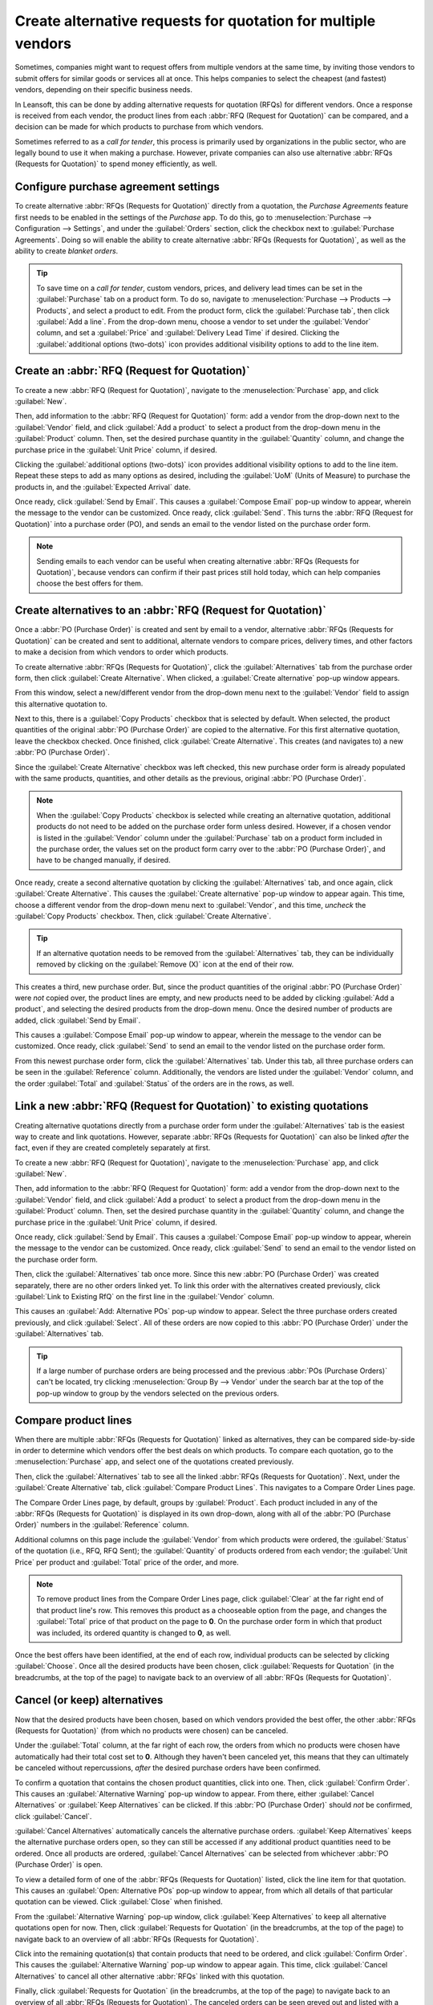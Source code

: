 ==============================================================
Create alternative requests for quotation for multiple vendors
==============================================================

Sometimes, companies might want to request offers from multiple vendors at the same time, by
inviting those vendors to submit offers for similar goods or services all at once. This helps
companies to select the cheapest (and fastest) vendors, depending on their specific business needs.

In Leansoft, this can be done by adding alternative requests for quotation (RFQs) for different
vendors. Once a response is received from each vendor, the product lines from each :abbr:`RFQ
(Request for Quotation)` can be compared, and a decision can be made for which products to purchase
from which vendors.

Sometimes referred to as a *call for tender*, this process is primarily used by organizations in
the public sector, who are legally bound to use it when making a purchase. However, private
companies can also use alternative :abbr:`RFQs (Requests for Quotation)` to spend money efficiently,
as well.

.. seealso::
   :doc:`blanket_orders`

Configure purchase agreement settings
=====================================

To create alternative :abbr:`RFQs (Requests for Quotation)` directly from a quotation, the *Purchase
Agreements* feature first needs to be enabled in the settings of the *Purchase* app. To do this, go
to :menuselection:`Purchase --> Configuration --> Settings`, and under the :guilabel:`Orders`
section, click the checkbox next to :guilabel:`Purchase Agreements`. Doing so will enable the
ability to create alternative :abbr:`RFQs (Requests for Quotation)`, as well as the ability to
create *blanket orders*.

.. image:: calls_for_tenders/calls-for-tenders-settings-page.png
   :align: center
   :alt: Purchase Agreements enabled in the Purchase app settings.

.. tip::
   To save time on a *call for tender*, custom vendors, prices, and delivery lead times can be set
   in the :guilabel:`Purchase` tab on a product form. To do so, navigate to
   :menuselection:`Purchase --> Products --> Products`, and select a product to edit. From the
   product form, click the :guilabel:`Purchase tab`, then click :guilabel:`Add a line`. From the
   drop-down menu, choose a vendor to set under the :guilabel:`Vendor` column, and set a
   :guilabel:`Price` and :guilabel:`Delivery Lead Time` if desired. Clicking the
   :guilabel:`additional options (two-dots)` icon provides additional visibility options to add to
   the line item.

Create an :abbr:`RFQ (Request for Quotation)`
=============================================

To create a new :abbr:`RFQ (Request for Quotation)`, navigate to the :menuselection:`Purchase` app,
and click :guilabel:`New`.

Then, add information to the :abbr:`RFQ (Request for Quotation)` form: add a vendor from the
drop-down next to the :guilabel:`Vendor` field, and click :guilabel:`Add a product` to select a
product from the drop-down menu in the :guilabel:`Product` column. Then, set the desired purchase
quantity in the :guilabel:`Quantity` column, and change the purchase price in the :guilabel:`Unit
Price` column, if desired.

Clicking the :guilabel:`additional options (two-dots)` icon provides additional visibility options
to add to the line item. Repeat these steps to add as many options as desired, including the
:guilabel:`UoM` (Units of Measure) to purchase the products in, and the :guilabel:`Expected Arrival`
date.

Once ready, click :guilabel:`Send by Email`. This causes a :guilabel:`Compose Email` pop-up window
to appear, wherein the message to the vendor can be customized. Once ready, click :guilabel:`Send`.
This turns the :abbr:`RFQ (Request for Quotation)` into a purchase order (PO), and sends an email
to the vendor listed on the purchase order form.

.. image:: calls_for_tenders/calls-for-tenders-email-popup.png
   :align: center
   :alt: Compose and send quotation email pop-up.

.. note::
   Sending emails to each vendor can be useful when creating alternative
   :abbr:`RFQs (Requests for Quotation)`, because vendors can confirm if their past prices still
   hold today, which can help companies choose the best offers for them.

Create alternatives to an :abbr:`RFQ (Request for Quotation)`
=============================================================

Once a :abbr:`PO (Purchase Order)` is created and sent by email to a vendor, alternative :abbr:`RFQs
(Requests for Quotation)` can be created and sent to additional, alternate vendors to compare
prices, delivery times, and other factors to make a decision from which vendors to order which
products.

To create alternative :abbr:`RFQs (Requests for Quotation)`, click the :guilabel:`Alternatives` tab
from the purchase order form, then click :guilabel:`Create Alternative`. When clicked, a
:guilabel:`Create alternative` pop-up window appears.

.. image:: calls_for_tenders/calls-for-tenders-alternatives-popup.png
   :align: center
   :alt: Calls for tenders pop-up to create alternative quotation.

From this window, select a new/different vendor from the drop-down menu next to the
:guilabel:`Vendor` field to assign this alternative quotation to.

Next to this, there is a :guilabel:`Copy Products` checkbox that is selected by default. When
selected, the product quantities of the original :abbr:`PO (Purchase Order)` are copied to the
alternative. For this first alternative quotation, leave the checkbox checked. Once finished, click
:guilabel:`Create Alternative`. This creates (and navigates to) a new :abbr:`PO (Purchase Order)`.

Since the :guilabel:`Create Alternative` checkbox was left checked, this new purchase order form is
already populated with the same products, quantities, and other details as the previous, original
:abbr:`PO (Purchase Order)`.

.. note::
   When the :guilabel:`Copy Products` checkbox is selected while creating an alternative quotation,
   additional products do not need to be added on the purchase order form unless desired. However,
   if a chosen vendor is listed in the :guilabel:`Vendor` column under the :guilabel:`Purchase` tab
   on a product form included in the purchase order, the values set on the product form carry over
   to the :abbr:`PO (Purchase Order)`, and have to be changed manually, if desired.

Once ready, create a second alternative quotation by clicking the :guilabel:`Alternatives` tab, and
once again, click :guilabel:`Create Alternative`. This causes the :guilabel:`Create alternative`
pop-up window to appear again. This time, choose a different vendor from the drop-down menu next to
:guilabel:`Vendor`, and this time, *uncheck* the :guilabel:`Copy Products` checkbox. Then, click
:guilabel:`Create Alternative`.

.. tip::
   If an alternative quotation needs to be removed from the :guilabel:`Alternatives` tab, they can
   be individually removed by clicking on the :guilabel:`Remove (X)` icon at the end of their row.

This creates a third, new purchase order. But, since the product quantities of the original
:abbr:`PO (Purchase Order)` were *not* copied over, the product lines are empty, and new products
need to be added by clicking :guilabel:`Add a product`, and selecting the desired products from the
drop-down menu. Once the desired number of products are added, click :guilabel:`Send by Email`.

.. image:: calls_for_tenders/calls-for-tenders-blank-alternative.png
   :align: center
   :alt: Blank alternative quotation with alternatives in breadcrumbs.

This causes a :guilabel:`Compose Email` pop-up window to appear, wherein the message to the vendor
can be customized. Once ready, click :guilabel:`Send` to send an email to the vendor listed on the
purchase order form.

From this newest purchase order form, click the :guilabel:`Alternatives` tab. Under this tab, all
three purchase orders can be seen in the :guilabel:`Reference` column. Additionally, the vendors
are listed under the :guilabel:`Vendor` column, and the order :guilabel:`Total` and
:guilabel:`Status` of the orders are in the rows, as well.

Link a new :abbr:`RFQ (Request for Quotation)` to existing quotations
=====================================================================

Creating alternative quotations directly from a purchase order form under the
:guilabel:`Alternatives` tab is the easiest way to create and link quotations. However, separate
:abbr:`RFQs (Requests for Quotation)` can also be linked *after* the fact, even if they are created
completely separately at first.

To create a new :abbr:`RFQ (Request for Quotation)`, navigate to the :menuselection:`Purchase` app,
and click :guilabel:`New`.

Then, add information to the :abbr:`RFQ (Request for Quotation)` form: add a vendor from the
drop-down next to the :guilabel:`Vendor` field, and click :guilabel:`Add a product` to select a
product from the drop-down menu in the :guilabel:`Product` column. Then, set the desired purchase
quantity in the :guilabel:`Quantity` column, and change the purchase price in the
:guilabel:`Unit Price` column, if desired.

Once ready, click :guilabel:`Send by Email`. This causes a :guilabel:`Compose Email` pop-up window
to appear, wherein the message to the vendor can be customized. Once ready, click :guilabel:`Send`
to send an email to the vendor listed on the purchase order form.

Then, click the :guilabel:`Alternatives` tab once more. Since this new :abbr:`PO (Purchase Order)`
was created separately, there are no other orders linked yet. To link this order with the
alternatives created previously, click :guilabel:`Link to Existing RfQ` on the first line in the
:guilabel:`Vendor` column.

.. image:: calls_for_tenders/calls-for-tenders-link-existing-rfq.png
   :align: center
   :alt: pop-up to link new quotation to existing RFQs.

This causes an :guilabel:`Add: Alternative POs` pop-up window to appear. Select the three purchase
orders created previously, and click :guilabel:`Select`. All of these orders are now copied to this
:abbr:`PO (Purchase Order)` under the :guilabel:`Alternatives` tab.

.. tip::
   If a large number of purchase orders are being processed and the previous
   :abbr:`POs (Purchase Orders)` can't be located, try clicking :menuselection:`Group By -->
   Vendor` under the search bar at the top of the pop-up window to group by the vendors selected on
   the previous orders.

Compare product lines
=====================

When there are multiple :abbr:`RFQs (Requests for Quotation)` linked as alternatives, they can be
compared side-by-side in order to determine which vendors offer the best deals on which products.
To compare each quotation, go to the :menuselection:`Purchase` app, and select one of the
quotations created previously.

Then, click the :guilabel:`Alternatives` tab to see all the linked
:abbr:`RFQs (Requests for Quotation)`. Next, under the :guilabel:`Create Alternative` tab, click
:guilabel:`Compare Product Lines`. This navigates to a Compare Order Lines page.

.. image:: calls_for_tenders/calls-for-tenders-compare-product-lines.png
   :align: center
   :alt: Compare Product Lines page for alternative RFQs.

The Compare Order Lines page, by default, groups by :guilabel:`Product`. Each product included in
any of the :abbr:`RFQs (Requests for Quotation)` is displayed in its own drop-down, along with all
of the :abbr:`PO (Purchase Order)` numbers in the :guilabel:`Reference` column.

Additional columns on this page include the :guilabel:`Vendor` from which products were ordered,
the :guilabel:`Status` of the quotation (i.e., RFQ, RFQ Sent); the :guilabel:`Quantity` of products
ordered from each vendor; the :guilabel:`Unit Price` per product and :guilabel:`Total` price of the
order, and more.

.. note::
   To remove product lines from the Compare Order Lines page, click :guilabel:`Clear` at the far
   right end of that product line's row. This removes this product as a chooseable option from the
   page, and changes the :guilabel:`Total` price of that product on the page to **0**. On the
   purchase order form in which that product was included, its ordered quantity is changed to
   **0**, as well.

Once the best offers have been identified, at the end of each row, individual products can be
selected by clicking :guilabel:`Choose`. Once all the desired products have been chosen, click
:guilabel:`Requests for Quotation` (in the breadcrumbs, at the top of the page) to navigate back to
an overview of all :abbr:`RFQs (Requests for Quotation)`.

Cancel (or keep) alternatives
=============================

Now that the desired products have been chosen, based on which vendors provided the best offer, the
other :abbr:`RFQs (Requests for Quotation)` (from which no products were chosen) can be canceled.

Under the :guilabel:`Total` column, at the far right of each row, the orders from which no products
were chosen have automatically had their total cost set to **0**. Although they haven't been
canceled yet, this means that they can ultimately be canceled without repercussions, *after* the
desired purchase orders have been confirmed.

.. image:: calls_for_tenders/calls-for-tenders-canceled-quotes.png
   :align: center
   :alt: Canceled quotations in the Purchase app overview.

To confirm a quotation that contains the chosen product quantities, click into one. Then, click
:guilabel:`Confirm Order`. This causes an :guilabel:`Alternative Warning` pop-up window to appear.
From there, either :guilabel:`Cancel Alternatives` or :guilabel:`Keep Alternatives` can be clicked.
If this :abbr:`PO (Purchase Order)` should *not* be confirmed, click :guilabel:`Cancel`.

:guilabel:`Cancel Alternatives` automatically cancels the alternative purchase orders.
:guilabel:`Keep Alternatives` keeps the alternative purchase orders open, so they can still be
accessed if any additional product quantities need to be ordered. Once all products are ordered,
:guilabel:`Cancel Alternatives` can be selected from whichever :abbr:`PO (Purchase Order)` is open.

To view a detailed form of one of the :abbr:`RFQs (Requests for Quotation)` listed, click the line
item for that quotation. This causes an :guilabel:`Open: Alternative POs` pop-up window to appear,
from which all details of that particular quotation can be viewed. Click :guilabel:`Close` when
finished.

.. image:: calls_for_tenders/calls-for-tenders-keep-cancel-alternatives.png
   :align: center
   :alt: Keep or cancel pop-up for alternative RFQs.

From the :guilabel:`Alternative Warning` pop-up window, click :guilabel:`Keep Alternatives` to keep
all alternative quotations open for now. Then, click :guilabel:`Requests for Quotation` (in the
breadcrumbs, at the top of the page) to navigate back to an overview of all :abbr:`RFQs (Requests
for Quotation)`.

Click into the remaining quotation(s) that contain products that need to be ordered, and click
:guilabel:`Confirm Order`. This causes the :guilabel:`Alternative Warning` pop-up window to appear
again. This time, click :guilabel:`Cancel Alternatives` to cancel all other alternative :abbr:`RFQs`
linked with this quotation.

Finally, click :guilabel:`Requests for Quotation` (in the breadcrumbs, at the top of the page) to
navigate back to an overview of all :abbr:`RFQs (Requests for Quotation)`. The canceled orders can
be seen greyed out and listed with a :guilabel:`Cancelled` status under the :guilabel:`Status`
column at the far right of their rows.

Now that all product quantities have been ordered, the purchase process can be followed, and
continued to completion, until the products are received into the warehouse.
